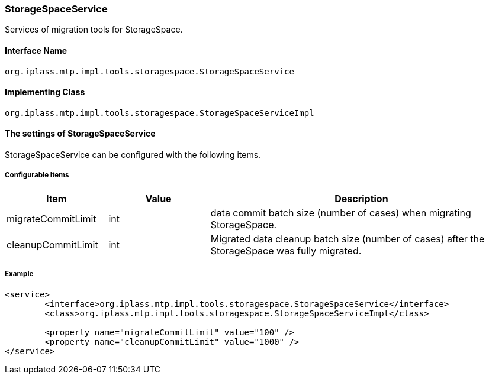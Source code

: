 [[StorageSpaceService]]
=== StorageSpaceService
Services of migration tools for StorageSpace.

==== Interface Name
----
org.iplass.mtp.impl.tools.storagespace.StorageSpaceService
----

==== Implementing Class
----
org.iplass.mtp.impl.tools.storagespace.StorageSpaceServiceImpl
----

==== The settings of StorageSpaceService
StorageSpaceService can be configured with the following items.

===== Configurable Items
[cols="1,1,3", options="header"]
|===
| Item | Value | Description
| migrateCommitLimit | int | data commit batch size (number of cases) when migrating StorageSpace.
| cleanupCommitLimit | int | Migrated data cleanup batch size (number of cases) after the StorageSpace was fully migrated.
|===

===== Example
[source,xml]
----
<service>
	<interface>org.iplass.mtp.impl.tools.storagespace.StorageSpaceService</interface>
	<class>org.iplass.mtp.impl.tools.storagespace.StorageSpaceServiceImpl</class>

	<property name="migrateCommitLimit" value="100" />
	<property name="cleanupCommitLimit" value="1000" />
</service>
----
